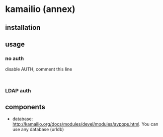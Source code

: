 * kamailio (annex)
** installation
** usage
*** no auth
disable AUTH, comment this line
:
*** LDAP auth
** components
- database: http://kamailio.org/docs/modules/devel/modules/avpops.html. You can use any database (urldb)

